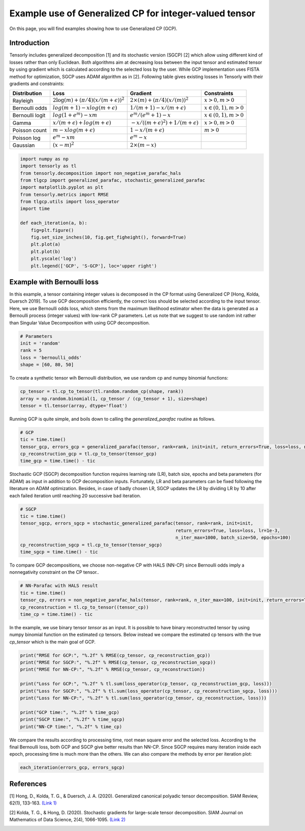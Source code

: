 
.. DO NOT EDIT.
.. THIS FILE WAS AUTOMATICALLY GENERATED BY SPHINX-GALLERY.
.. TO MAKE CHANGES, EDIT THE SOURCE PYTHON FILE:
.. "auto_examples/plot_generalized_parafac.py"
.. LINE NUMBERS ARE GIVEN BELOW.

.. only:: html

    .. note::
        :class: sphx-glr-download-link-note

        Click :ref:`here <sphx_glr_download_auto_examples_plot_generalized_parafac.py>`
        to download the full example code

.. rst-class:: sphx-glr-example-title

.. _sphx_glr_auto_examples_plot_generalized_parafac.py:


Example use of Generalized CP for integer-valued tensor
=======================================================
On this page, you will find examples showing how to use Generalized CP (GCP).

.. GENERATED FROM PYTHON SOURCE LINES 8-36

Introduction
-----------------------
Tensorly includes generalized decomposition [1] and its stochastic version (SGCP) [2]
which allow using different kind of losses rather than only Euclidean. Both algorithms
aim at decreasing loss between the input tensor and estimated tensor by using
gradient which is calculated according to the selected loss by the user.
While GCP implementation uses FISTA method for optimization, SGCP uses ADAM
algorithm as in [2].
Following table gives existing losses in Tensorly with their gradients and constraints:

+----------------+-----------------------------------------------+---------------------------------------------------+----------------------+
| Distribution   | Loss                                          | Gradient                                          |Constraints           |
|                |                                               |                                                   |                      |
+================+===============================================+===================================================+======================+
| Rayleigh       | :math:`2\log(m) + (\pi/4)(x/(m + \epsilon))^2`| :math:`2\times(m) + (\pi/4)(x/(m))^2`             |:math:`x>0, m>0`      |
+----------------+-----------------------------------------------+---------------------------------------------------+----------------------+
| Bernoulli odds | :math:`log(m + 1) - xlog(m + \epsilon)`       | :math:`1 / (m + 1) - x/(m + \epsilon)`            |:math:`x\in(0,1), m>0`|
+----------------+-----------------------------------------------+---------------------------------------------------+----------------------+
| Bernoulli logit| :math:`log(1 + e^m) - xm`                     | :math:`e^m / (e^m+1) - x`                         |:math:`x\in(0,1), m>0`|
+----------------+-----------------------------------------------+---------------------------------------------------+----------------------+
| Gamma          | :math:`x / (m + \epsilon) + log(m + \epsilon)`| :math:`-x / ((m + \epsilon)^2) + 1/(m + \epsilon)`|:math:`x>0, m>0`      |
+----------------+-----------------------------------------------+---------------------------------------------------+----------------------+
| Poisson count  | :math:`m - xlog(m + \epsilon)`                | :math:`1 - x/(m + \epsilon)`                      |:math:`m>0`           |
+----------------+-----------------------------------------------+---------------------------------------------------+----------------------+
| Poisson log    | :math:`e^m - xm`                              | :math:`e^m - x`                                   |                      |
+----------------+-----------------------------------------------+---------------------------------------------------+----------------------+
| Gaussian       | :math:`(x - m)^2`                             | :math:`2\times(m - x)`                            |                      |
+----------------+-----------------------------------------------+---------------------------------------------------+----------------------+

.. GENERATED FROM PYTHON SOURCE LINES 36-54

.. code-block:: default


    import numpy as np
    import tensorly as tl
    from tensorly.decomposition import non_negative_parafac_hals
    from tlgcp import generalized_parafac, stochastic_generalized_parafac
    import matplotlib.pyplot as plt
    from tensorly.metrics import RMSE
    from tlgcp.utils import loss_operator
    import time

    def each_iteration(a, b):
        fig=plt.figure()
        fig.set_size_inches(10, fig.get_figheight(), forward=True)
        plt.plot(a)
        plt.plot(b)
        plt.yscale('log')
        plt.legend(['GCP', 'S-GCP'], loc='upper right')








.. GENERATED FROM PYTHON SOURCE LINES 55-64

Example with Bernoulli loss
--------------------------------------------
In this example, a tensor containing integer values is decomposed in the CP
format using Generalized CP [Hong, Kolda, Duersch 2019]. To use GCP decomposition
efficiently, the correct loss should be selected according to the input tensor.
Here, we use Bernoulli odds loss, which stems from the maximum likelihood
estimator when the data is generated as a Bernoulli process (integer values)
with low-rank CP parameters. Let us note that we suggest to use random init rather
than Singular Value Decomposition with using GCP decomposition.

.. GENERATED FROM PYTHON SOURCE LINES 64-71

.. code-block:: default


    # Parameters
    init = 'random'
    rank = 5
    loss = 'bernoulli_odds'
    shape = [60, 80, 50]








.. GENERATED FROM PYTHON SOURCE LINES 72-74

To create a synthetic tensor wih Bernoulli distribution, we use random cp and numpy
binomial functions:

.. GENERATED FROM PYTHON SOURCE LINES 74-79

.. code-block:: default


    cp_tensor = tl.cp_to_tensor(tl.random.random_cp(shape, rank))
    array = np.random.binomial(1, cp_tensor / (cp_tensor + 1), size=shape)
    tensor = tl.tensor(array, dtype='float')








.. GENERATED FROM PYTHON SOURCE LINES 80-82

Running GCP is quite simple, and boils down to calling the
`generalized_parafac` routine as follows.

.. GENERATED FROM PYTHON SOURCE LINES 82-89

.. code-block:: default


    # GCP
    tic = time.time()
    tensor_gcp, errors_gcp = generalized_parafac(tensor, rank=rank, init=init, return_errors=True, loss=loss, n_iter_max=500)
    cp_reconstruction_gcp = tl.cp_to_tensor(tensor_gcp)
    time_gcp = time.time() - tic








.. GENERATED FROM PYTHON SOURCE LINES 90-96

Stochastic GCP (SGCP) decomposition function requires learning rate (LR),
batch size, epochs and beta parameters (for ADAM) as input in addition to GCP
decomposition inputs. Fortunately, LR and beta parameters can be fixed following
the literature on ADAM optimization. Besides, in case of badly chosen LR,
SGCP updates the LR by dividing LR by 10 after each failed iteration until
reaching 20 successive bad iteration.

.. GENERATED FROM PYTHON SOURCE LINES 96-105

.. code-block:: default


    # SGCP
    tic = time.time()
    tensor_sgcp, errors_sgcp = stochastic_generalized_parafac(tensor, rank=rank, init=init,
                                                              return_errors=True, loss=loss, lr=1e-3,
                                                              n_iter_max=1000, batch_size=50, epochs=100)
    cp_reconstruction_sgcp = tl.cp_to_tensor(tensor_sgcp)
    time_sgcp = time.time() - tic





.. rst-class:: sphx-glr-script-out

 Out:

 .. code-block:: none

    Sufficient number of bad epochs




.. GENERATED FROM PYTHON SOURCE LINES 106-108

To compare GCP decompositions, we choose non-negative CP with HALS (NN-CP)
since Bernoulli odds imply a nonnegativity constraint on the CP tensor..

.. GENERATED FROM PYTHON SOURCE LINES 108-115

.. code-block:: default


    # NN-Parafac with HALS result
    tic = time.time()
    tensor_cp, errors = non_negative_parafac_hals(tensor, rank=rank, n_iter_max=100, init=init, return_errors=True)
    cp_reconstruction = tl.cp_to_tensor((tensor_cp))
    time_cp = time.time() - tic








.. GENERATED FROM PYTHON SOURCE LINES 116-120

In the example, we use binary tensor `tensor` as an input. It is possible
to have binary reconstructed tensor by using numpy binomial function on the
estimated cp tensors. Below instead we compare the estimated cp tensors with
the true `cp_tensor` which is the main goal of GCP.

.. GENERATED FROM PYTHON SOURCE LINES 120-134

.. code-block:: default



    print("RMSE for GCP:", "%.2f" % RMSE(cp_tensor, cp_reconstruction_gcp))
    print("RMSE for SGCP:", "%.2f" % RMSE(cp_tensor, cp_reconstruction_sgcp))
    print("RMSE for NN-CP:", "%.2f" % RMSE(cp_tensor, cp_reconstruction))

    print("Loss for GCP:", "%.2f" % tl.sum(loss_operator(cp_tensor, cp_reconstruction_gcp, loss)))
    print("Loss for SGCP:", "%.2f" % tl.sum(loss_operator(cp_tensor, cp_reconstruction_sgcp, loss)))
    print("Loss for NN-CP:", "%.2f" % tl.sum(loss_operator(cp_tensor, cp_reconstruction, loss)))

    print("GCP time:", "%.2f" % time_gcp)
    print("SGCP time:", "%.2f" % time_sgcp)
    print("NN-CP time:", "%.2f" % time_cp)





.. rst-class:: sphx-glr-script-out

 Out:

 .. code-block:: none

    RMSE for GCP: 0.10
    RMSE for SGCP: 0.20
    RMSE for NN-CP: 0.40
    Loss for GCP: 0.67
    Loss for SGCP: 0.71
    Loss for NN-CP: 0.92
    GCP time: 2.65
    SGCP time: 6.79
    NN-CP time: 0.43




.. GENERATED FROM PYTHON SOURCE LINES 135-140

We compare the results according to processing time, root mean square error and
the selected loss. According to the final Bernoulli loss,
both GCP and SGCP give better results than NN-CP. Since SGCP requires many
iteration inside each epoch, processing time is much more than the others.
We can also compare the methods by error per iteration plot:

.. GENERATED FROM PYTHON SOURCE LINES 140-143

.. code-block:: default


    each_iteration(errors_gcp, errors_sgcp)




.. image-sg:: /auto_examples/images/sphx_glr_plot_generalized_parafac_001.png
   :alt: plot generalized parafac
   :srcset: /auto_examples/images/sphx_glr_plot_generalized_parafac_001.png
   :class: sphx-glr-single-img





.. GENERATED FROM PYTHON SOURCE LINES 144-158

References
----------

[1] Hong, D., Kolda, T. G., & Duersch, J. A. (2020).
Generalized canonical polyadic tensor decomposition.
SIAM Review, 62(1), 133-163.
`(Link 1)
<https://arxiv.org/abs/1808.07452>`_

[2] Kolda, T. G., & Hong, D. (2020). Stochastic gradients for
large-scale tensor decomposition.
SIAM Journal on Mathematics of Data Science, 2(4), 1066-1095.
`(Link 2)
<https://arxiv.org/abs/1906.01687>`_


.. rst-class:: sphx-glr-timing

   **Total running time of the script:** ( 0 minutes  10.152 seconds)


.. _sphx_glr_download_auto_examples_plot_generalized_parafac.py:


.. only :: html

 .. container:: sphx-glr-footer
    :class: sphx-glr-footer-example



  .. container:: sphx-glr-download sphx-glr-download-python

     :download:`Download Python source code: plot_generalized_parafac.py <plot_generalized_parafac.py>`



  .. container:: sphx-glr-download sphx-glr-download-jupyter

     :download:`Download Jupyter notebook: plot_generalized_parafac.ipynb <plot_generalized_parafac.ipynb>`


.. only:: html

 .. rst-class:: sphx-glr-signature

    `Gallery generated by Sphinx-Gallery <https://sphinx-gallery.github.io>`_
